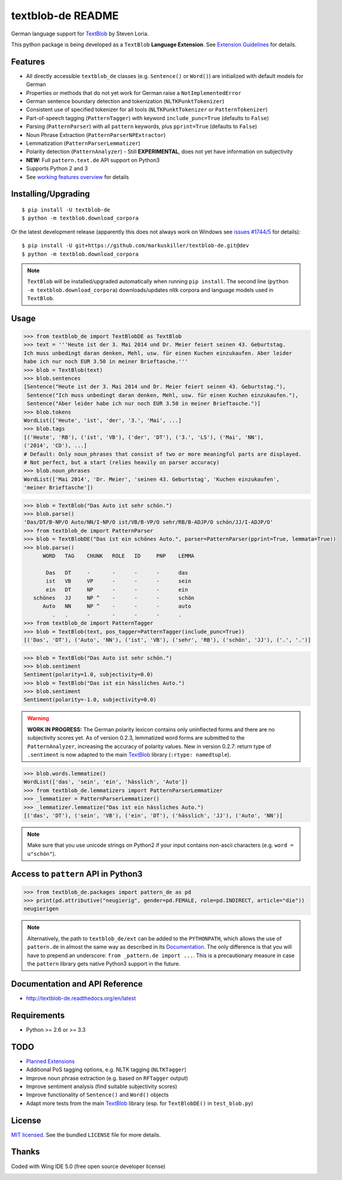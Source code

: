 ==================
textblob-de README
==================


.. image:: https://pypip.in/v/textblob-de/badge.png
    :target: https://pypi.python.org/pypi/textblob-de/
    :alt: textblob_de - latest PyPI version

.. image:: https://travis-ci.org/markuskiller/textblob-de.png?branch=dev
    :target: https://travis-ci.org/markuskiller/textblob-de
    :alt: Travis-CI
    
.. image:: https://readthedocs.org/projects/textblob-de/badge/?version=latest
    :target: http://textblob-de.readthedocs.org/en/latest/
    :alt: Documentation Status

.. image:: https://pypip.in/d/textblob-de/badge.png
    :target: https://pypi.python.org/pypi/textblob-de/
    :alt: Number of PyPI downloads

.. image:: https://badge.waffle.io/markuskiller/textblob-de.png?label=In%20Progress&title=In%20Progress
    :target: https://waffle.io/markuskiller/textblob-de
    :alt: Issues in In Progress

.. image:: https://pypip.in/license/textblob-de/badge.png
    :target: http://choosealicense.com/licenses/mit/
    :alt: LICENSE info

German language support for `TextBlob <http://textblob.readthedocs.org/en/dev/>`_ by Steven Loria.

This python package is being developed as a ``TextBlob`` **Language Extension**.
See `Extension Guidelines <https://textblob.readthedocs.org/en/dev/contributing.html>`_ for details.


Features
--------

* All directly accessible ``textblob_de`` classes (e.g. ``Sentence()`` or ``Word()``) are initialized with default models for German
* Properties or methods that do not yet work for German raise a ``NotImplementedError``
* German sentence boundary detection and tokenization (``NLTKPunktTokenizer``)
* Consistent use of specified tokenizer for all tools (``NLTKPunktTokenizer`` or ``PatternTokenizer``)
* Part-of-speech tagging (``PatternTagger``) with keyword ``include_punc=True`` (defaults to ``False``)
* Parsing (``PatternParser``) with all ``pattern`` keywords, plus ``pprint=True`` (defaults to ``False``)
* Noun Phrase Extraction (``PatternParserNPExtractor``)
* Lemmatization (``PatternParserLemmatizer``)
* Polarity detection (``PatternAnalyzer``) - Still **EXPERIMENTAL**, does not yet have information on subjectivity
* **NEW:** Full ``pattern.text.de`` API support on Python3
* Supports Python 2 and 3
* See `working features overview <http://langui.ch/nlp/python/textblob-de-dev/>`_ for details


Installing/Upgrading
--------------------
::

    $ pip install -U textblob-de
    $ python -m textblob.download_corpora
    
Or the latest development release (apparently this does not always work on Windows see 
`issues #1744/5 <https://github.com/pypa/pip/pull/1745>`_ for details)::

    $ pip install -U git+https://github.com/markuskiller/textblob-de.git@dev
    $ python -m textblob.download_corpora


.. note::

   ``TextBlob`` will be installed/upgraded automatically when running 
   ``pip install``. The second line (``python -m textblob.download_corpora``) 
   downloads/updates nltk corpora and language models used in ``TextBlob``.


Usage
-----

.. code-block:: python

    >>> from textblob_de import TextBlobDE as TextBlob
    >>> text = '''Heute ist der 3. Mai 2014 und Dr. Meier feiert seinen 43. Geburtstag. 
    Ich muss unbedingt daran denken, Mehl, usw. für einen Kuchen einzukaufen. Aber leider 
    habe ich nur noch EUR 3.50 in meiner Brieftasche.'''
    >>> blob = TextBlob(text)
    >>> blob.sentences
    [Sentence("Heute ist der 3. Mai 2014 und Dr. Meier feiert seinen 43. Geburtstag."),
     Sentence("Ich muss unbedingt daran denken, Mehl, usw. für einen Kuchen einzukaufen."),
     Sentence("Aber leider habe ich nur noch EUR 3.50 in meiner Brieftasche.")]
    >>> blob.tokens
    WordList(['Heute', 'ist', 'der', '3.', 'Mai', ...]
    >>> blob.tags
    [('Heute', 'RB'), ('ist', 'VB'), ('der', 'DT'), ('3.', 'LS'), ('Mai', 'NN'), 
    ('2014', 'CD'), ...]
    # Default: Only noun_phrases that consist of two or more meaningful parts are displayed.
    # Not perfect, but a start (relies heavily on parser accuracy)
    >>> blob.noun_phrases
    WordList(['Mai 2014', 'Dr. Meier', 'seinen 43. Geburtstag', 'Kuchen einzukaufen', 
    'meiner Brieftasche'])
    

.. code-block:: python

    >>> blob = TextBlob("Das Auto ist sehr schön.")
    >>> blob.parse()
    'Das/DT/B-NP/O Auto/NN/I-NP/O ist/VB/B-VP/O sehr/RB/B-ADJP/O schön/JJ/I-ADJP/O'
    >>> from textblob_de import PatternParser
    >>> blob = TextBlobDE("Das ist ein schönes Auto.", parser=PatternParser(pprint=True, lemmata=True))
    >>> blob.parse()
          WORD   TAG    CHUNK   ROLE   ID     PNP    LEMMA   
                                                             
           Das   DT     -       -      -      -      das     
           ist   VB     VP      -      -      -      sein    
           ein   DT     NP      -      -      -      ein     
       schönes   JJ     NP ^    -      -      -      schön   
          Auto   NN     NP ^    -      -      -      auto    
             .   .      -       -      -      -      .       
    >>> from textblob_de import PatternTagger
    >>> blob = TextBlob(text, pos_tagger=PatternTagger(include_punc=True))
    [('Das', 'DT'), ('Auto', 'NN'), ('ist', 'VB'), ('sehr', 'RB'), ('schön', 'JJ'), ('.', '.')]


.. code-block:: python
    
    >>> blob = TextBlob("Das Auto ist sehr schön.")
    >>> blob.sentiment
    Sentiment(polarity=1.0, subjectivity=0.0)
    >>> blob = TextBlob("Das ist ein hässliches Auto.")     
    >>> blob.sentiment
    Sentiment(polarity=-1.0, subjectivity=0.0)


.. warning::

    **WORK IN PROGRESS:** The German polarity lexicon contains only uninflected
    forms and there are no subjectivity scores yet. As of version 0.2.3, lemmatized
    word forms are submitted to the ``PatternAnalyzer``, increasing the accuracy
    of polarity values. New in version 0.2.7: return type of ``.sentiment`` is now
    adapted to the main `TextBlob <http://textblob.readthedocs.org/en/dev/>`_ library (``:rtype: namedtuple``).


.. code-block:: python

    >>> blob.words.lemmatize()
    WordList(['das', 'sein', 'ein', 'hässlich', 'Auto'])
    >>> from textblob_de.lemmatizers import PatternParserLemmatizer
    >>> _lemmatizer = PatternParserLemmatizer()
    >>> _lemmatizer.lemmatize("Das ist ein hässliches Auto.")
    [('das', 'DT'), ('sein', 'VB'), ('ein', 'DT'), ('hässlich', 'JJ'), ('Auto', 'NN')]


.. note::

    Make sure that you use unicode strings on Python2 if your input contains
    non-ascii characters (e.g. ``word = u"schön"``).


Access to ``pattern`` API in Python3
------------------------------------

.. code-block:: python

    >>> from textblob_de.packages import pattern_de as pd
    >>> print(pd.attributive("neugierig", gender=pd.FEMALE, role=pd.INDIRECT, article="die"))
    neugierigen
    
.. note::

   Alternatively, the path to ``textblob_de/ext`` can be added to the ``PYTHONPATH``, which allows
   the use of ``pattern.de`` in almost the same way as described in its 
   `Documentation <http://www.clips.ua.ac.be/pages/pattern-de>`_.
   The only difference is that you will have to prepend an underscore: 
   ``from _pattern.de import ...``. This is a precautionary measure in case the ``pattern``
   library gets native Python3 support in the future.


Documentation and API Reference
-------------------------------

- http://textblob-de.readthedocs.org/en/latest


Requirements
------------

- Python >= 2.6 or >= 3.3

TODO
----

- `Planned Extensions <http://textblob-de.readthedocs.org/en/latest/extensions.html>`_
- Additional PoS tagging options, e.g. NLTK tagging (``NLTKTagger``)
- Improve noun phrase extraction (e.g. based on ``RFTagger`` output)
- Improve sentiment analysis (find suitable subjectivity scores)
- Improve functionality of ``Sentence()`` and ``Word()`` objects
- Adapt more tests from the main `TextBlob <http://textblob.readthedocs.org/en/dev/>`_ library (esp. for ``TextBlobDE()`` in ``test_blob.py``)


License
-------

`MIT licensed <http://choosealicense.com/licenses/mit/>`_. See the bundled ``LICENSE``  file for more details.


Thanks
------

Coded with Wing IDE 5.0 (free open source developer license)

.. image:: https://wingware.com/images/wingware-logo-180x58.png
    :target: https://wingware.com/store/free
    :alt: Python IDE for Python - wingware.com

